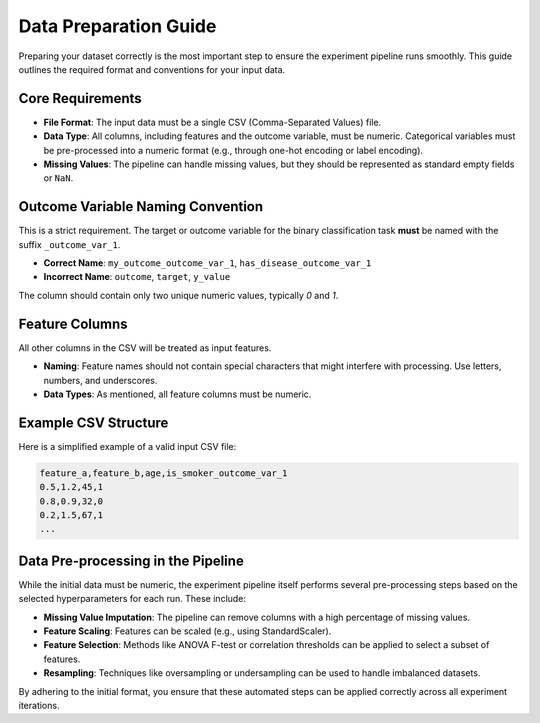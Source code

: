Data Preparation Guide
======================

Preparing your dataset correctly is the most important step to ensure the experiment pipeline runs smoothly. This guide outlines the required format and conventions for your input data.

Core Requirements
-----------------

-   **File Format**: The input data must be a single CSV (Comma-Separated Values) file.
-   **Data Type**: All columns, including features and the outcome variable, must be numeric. Categorical variables must be pre-processed into a numeric format (e.g., through one-hot encoding or label encoding).
-   **Missing Values**: The pipeline can handle missing values, but they should be represented as standard empty fields or ``NaN``.

Outcome Variable Naming Convention
----------------------------------

This is a strict requirement. The target or outcome variable for the binary classification task **must** be named with the suffix ``_outcome_var_1``.

-   **Correct Name**: ``my_outcome_outcome_var_1``, ``has_disease_outcome_var_1``
-   **Incorrect Name**: ``outcome``, ``target``, ``y_value``

The column should contain only two unique numeric values, typically `0` and `1`.

Feature Columns
---------------

All other columns in the CSV will be treated as input features.

-   **Naming**: Feature names should not contain special characters that might interfere with processing. Use letters, numbers, and underscores.
-   **Data Types**: As mentioned, all feature columns must be numeric.

Example CSV Structure
---------------------

Here is a simplified example of a valid input CSV file:

.. code-block:: text

   feature_a,feature_b,age,is_smoker_outcome_var_1
   0.5,1.2,45,1
   0.8,0.9,32,0
   0.2,1.5,67,1
   ...

Data Pre-processing in the Pipeline
-----------------------------------

While the initial data must be numeric, the experiment pipeline itself performs several pre-processing steps based on the selected hyperparameters for each run. These include:

-   **Missing Value Imputation**: The pipeline can remove columns with a high percentage of missing values.
-   **Feature Scaling**: Features can be scaled (e.g., using StandardScaler).
-   **Feature Selection**: Methods like ANOVA F-test or correlation thresholds can be applied to select a subset of features.
-   **Resampling**: Techniques like oversampling or undersampling can be used to handle imbalanced datasets.

By adhering to the initial format, you ensure that these automated steps can be applied correctly across all experiment iterations.